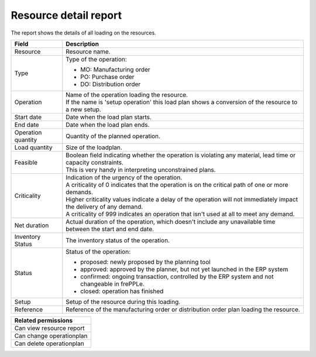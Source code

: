 ======================
Resource detail report
======================

The report shows the details of all loading on the resources.

=========================== ==============================================================================
Field                       Description
=========================== ==============================================================================
Resource                    Resource name.
Type                        Type of the operation:

                            - MO: Manufacturing order
                            - PO: Purchase order
                            - DO: Distribution order
Operation                   | Name of the operation loading the resource.
                            | If the name is 'setup operation' this load plan shows a conversion of the
                              resource to a new setup.
Start date                  Date when the load plan starts.
End date                    Date when the load plan ends.
Operation quantity          Quantity of the planned operation.
Load quantity               Size of the loadplan.
Feasible                    | Boolean field indicating whether the operation is violating any
                              material, lead time or capacity constraints.
                            | This is very handy in interpreting unconstrained plans.
Criticality                 | Indication of the urgency of the operation.
                            | A criticality of 0 indicates that the operation is on the critical
                              path of one or more demands.
                            | Higher criticality values indicate a delay of the operation will
                              not immediately impact the delivery of any demand.
                            | A criticality of 999 indicates an operation that isn't used at all to
                              meet any demand.
Net duration                Actual duration of the operation, which doesn't include any unavailable time
                            between the start and end date.
Inventory Status            The inventory status of the operation.
Status                      Status of the operation:

                            - proposed: newly proposed by the planning tool
                            - approved: approved by the planner, but not yet launched in the ERP system
                            - confirmed: ongoing transaction, controlled by the ERP system and not
                              changeable in frePPLe.
                            - closed: operation has finished
Setup                       Setup of the resource during this loading.
Reference                   Reference of the manufacturing order or distribution order plan loading the resource.
=========================== ==============================================================================

+--------------------------------+
| Related permissions            |
+================================+
| Can view resource report       |
+--------------------------------+
| Can change operationplan       |
+--------------------------------+
| Can delete operationplan       |
+--------------------------------+

.. image:: ../_images/resource-detail-report.png
   :alt: Resource detail report
